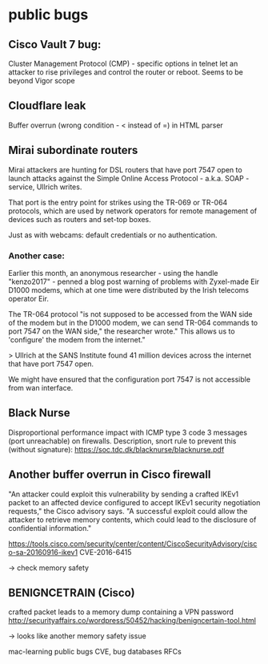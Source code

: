 
* public bugs
** Cisco Vault 7 bug:
Cluster Management Protocol (CMP) - specific options in telnet let an attacker
to rise privileges and control the router or reboot. Seems to be beyond Vigor
scope
** Cloudflare leak
Buffer overrun (wrong condition - < instead of =) in HTML parser
** Mirai subordinate routers
Mirai attackers are hunting for DSL routers that have port 7547 open to launch
attacks against the Simple Online Access Protocol - a.k.a. SOAP - service,
Ullrich writes.

That port is the entry point for strikes using the TR-069 or TR-064 protocols,
which are used by network operators for remote management of devices such as
routers and set-top boxes.

Just as with webcams: default credentials or no authentication. 

*** Another case:
Earlier this month, an anonymous researcher - using the handle "kenzo2017" -
penned a blog post warning of problems with Zyxel-made Eir D1000 modems, which
at one time were distributed by the Irish telecoms operator Eir.

The TR-064 protocol "is not supposed to be accessed from the WAN side of the
modem but in the D1000 modem, we can send TR-064 commands to port 7547 on the
WAN side," the researcher wrote." This allows us to 'configure' the modem from
the internet."

> Ullrich at the SANS Institute found 41 million devices across the internet that have port 7547 open.

We might have ensured that the configuration port 7547 is not accessible from wan interface.

** Black Nurse
Disproportional performance impact with ICMP type 3 code 3 messages (port unreachable) on firewalls.
Description, snort rule to prevent this (without signature):
https://soc.tdc.dk/blacknurse/blacknurse.pdf

** Another buffer overrun in Cisco firewall
"An attacker could exploit this vulnerability by sending a crafted IKEv1 packet
to an affected device configured to accept IKEv1 security negotiation requests,"
the Cisco advisory says. "A successful exploit could allow the attacker to
retrieve memory contents, which could lead to the disclosure of confidential
information."

https://tools.cisco.com/security/center/content/CiscoSecurityAdvisory/cisco-sa-20160916-ikev1
CVE-2016-6415

-> check memory safety

** BENIGNCETRAIN (Cisco)
 crafted packet leads to a memory dump containing a VPN password
http://securityaffairs.co/wordpress/50452/hacking/benigncertain-tool.html

-> looks like another memory safety issue


mac-learning
public bugs
CVE, bug databases
RFCs
